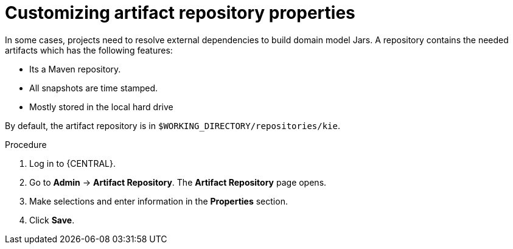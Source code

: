 [id='managing-business-central-artifact-repository-proc']
= Customizing artifact repository properties

In some cases, projects need to resolve external dependencies to build domain model Jars. A repository contains the needed artifacts which has the following features:

* Its a Maven repository.
* All snapshots are time stamped.
* Mostly stored in the local hard drive

By default, the artifact repository is in `$WORKING_DIRECTORY/repositories/kie`.

.Procedure
. Log in to {CENTRAL}.
. Go to *Admin* -> *Artifact Repository*. The *Artifact Repository* page opens.
. Make selections and enter information in the *Properties* section.
. Click *Save*.
